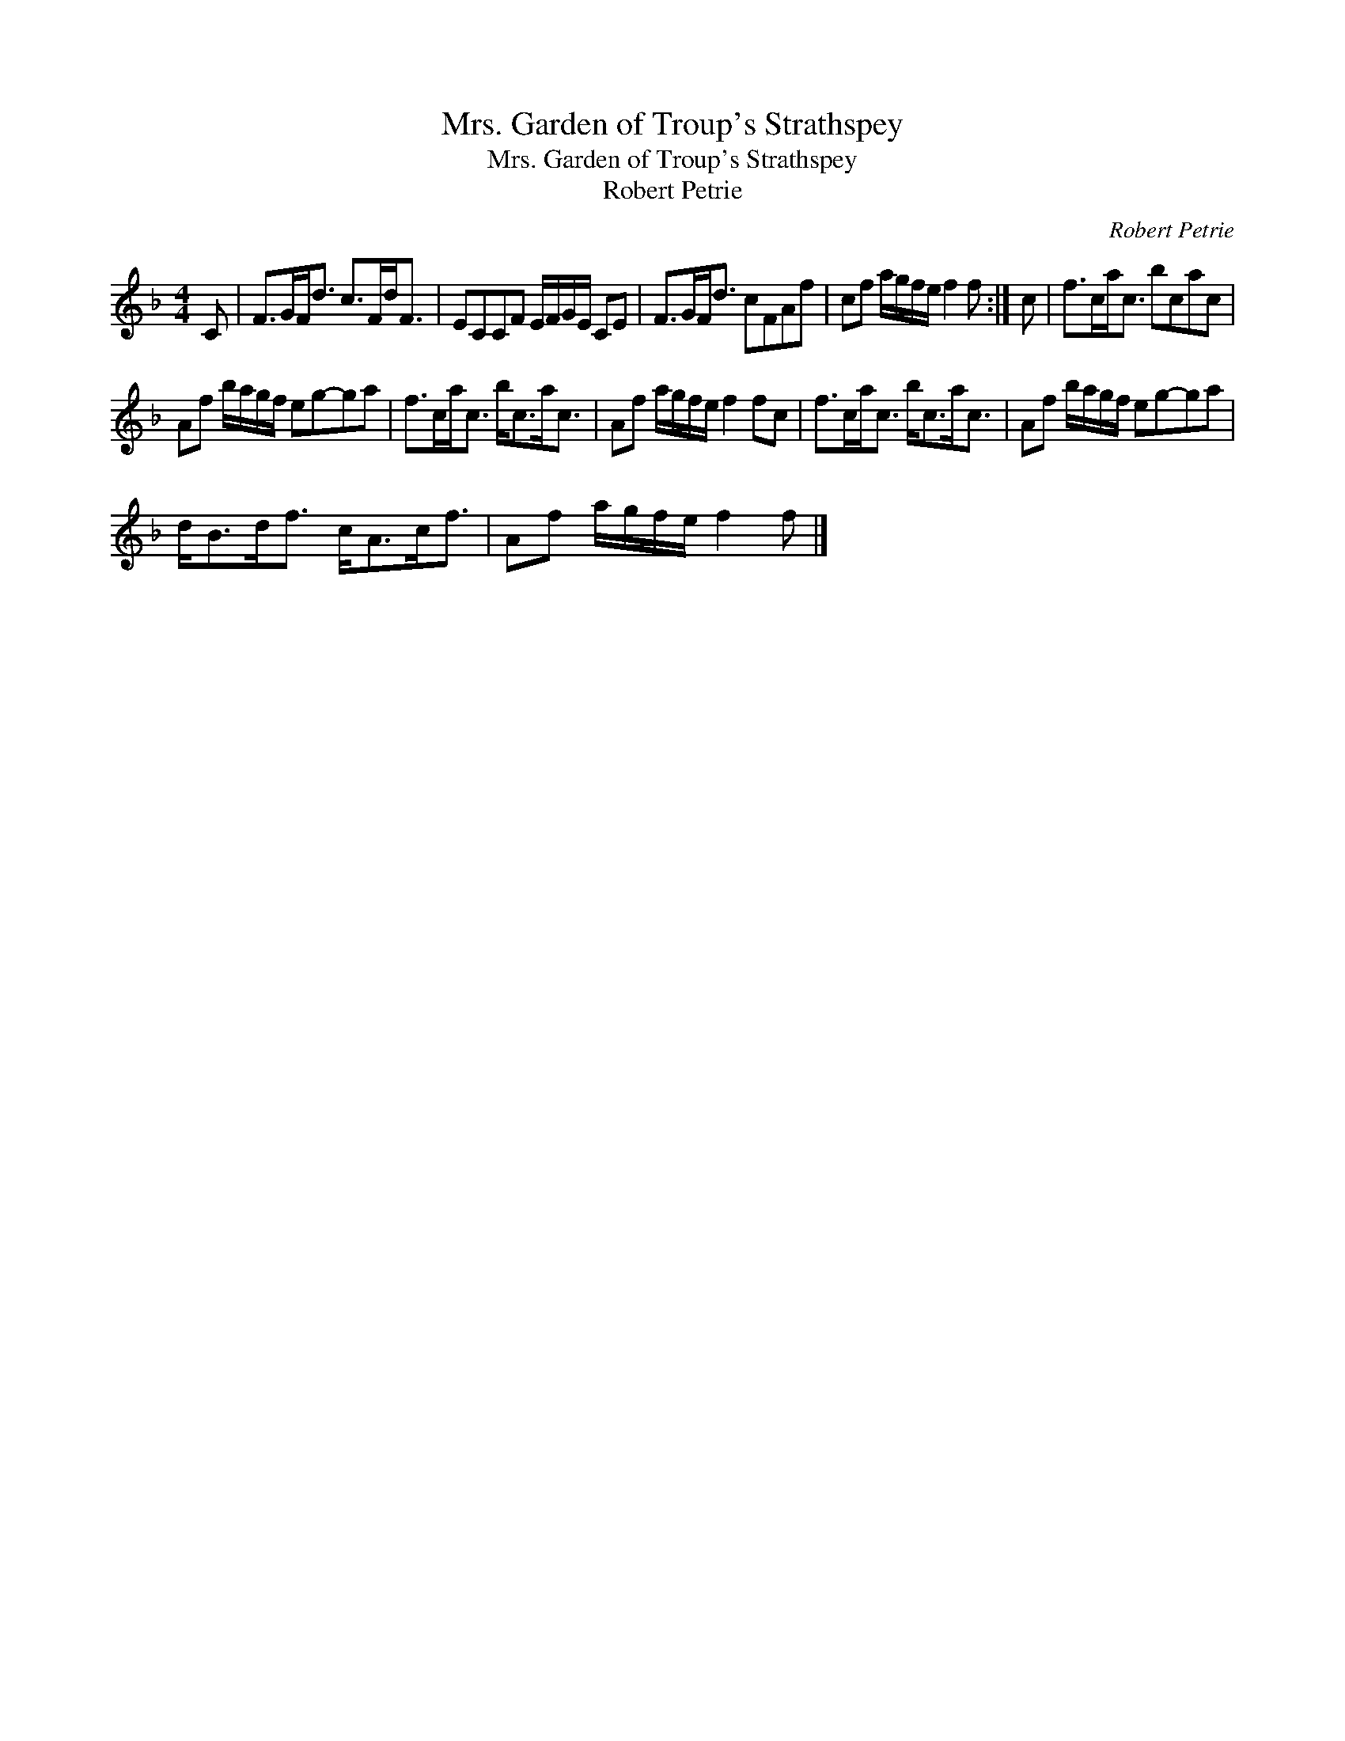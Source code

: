 X:1
T:Mrs. Garden of Troup's Strathspey
T:Mrs. Garden of Troup's Strathspey
T:Robert Petrie
C:Robert Petrie
L:1/8
M:4/4
K:F
V:1 treble 
V:1
 C | F>GF<d c>Fd<F | ECCF E/F/G/E/ CE | F>GF<d cFAf | cf a/g/f/e/ f2 f :| c | f>ca<c bcac | %7
 Af b/a/g/f/ eg-ga | f>ca<c b<ca<c | Af a/g/f/e/ f2 fc | f>ca<c b<ca<c | Af b/a/g/f/ eg-ga | %12
 d<Bd<f c<Ac<f | Af a/g/f/e/ f2 f |] %14

